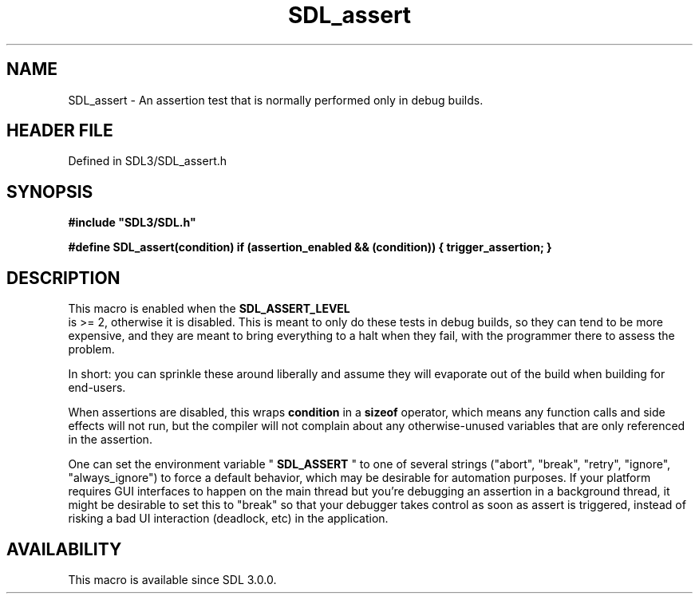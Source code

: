 .\" This manpage content is licensed under Creative Commons
.\"  Attribution 4.0 International (CC BY 4.0)
.\"   https://creativecommons.org/licenses/by/4.0/
.\" This manpage was generated from SDL's wiki page for SDL_assert:
.\"   https://wiki.libsdl.org/SDL_assert
.\" Generated with SDL/build-scripts/wikiheaders.pl
.\"  revision SDL-preview-3.1.3
.\" Please report issues in this manpage's content at:
.\"   https://github.com/libsdl-org/sdlwiki/issues/new
.\" Please report issues in the generation of this manpage from the wiki at:
.\"   https://github.com/libsdl-org/SDL/issues/new?title=Misgenerated%20manpage%20for%20SDL_assert
.\" SDL can be found at https://libsdl.org/
.de URL
\$2 \(laURL: \$1 \(ra\$3
..
.if \n[.g] .mso www.tmac
.TH SDL_assert 3 "SDL 3.1.3" "Simple Directmedia Layer" "SDL3 FUNCTIONS"
.SH NAME
SDL_assert \- An assertion test that is normally performed only in debug builds\[char46]
.SH HEADER FILE
Defined in SDL3/SDL_assert\[char46]h

.SH SYNOPSIS
.nf
.B #include \(dqSDL3/SDL.h\(dq
.PP
.BI "#define SDL_assert(condition) if (assertion_enabled && (condition)) { trigger_assertion; }
.fi
.SH DESCRIPTION
This macro is enabled when the 
.BR SDL_ASSERT_LEVEL
 is >=
2, otherwise it is disabled\[char46] This is meant to only do these tests in debug
builds, so they can tend to be more expensive, and they are meant to bring
everything to a halt when they fail, with the programmer there to assess
the problem\[char46]

In short: you can sprinkle these around liberally and assume they will
evaporate out of the build when building for end-users\[char46]

When assertions are disabled, this wraps
.BR condition
in a
.BR sizeof
operator, which means any function calls and side effects will not run, but
the compiler will not complain about any otherwise-unused variables that
are only referenced in the assertion\[char46]

One can set the environment variable "
.BR SDL_ASSERT
" to one of
several strings ("abort", "break", "retry", "ignore", "always_ignore") to
force a default behavior, which may be desirable for automation purposes\[char46]
If your platform requires GUI interfaces to happen on the main thread but
you're debugging an assertion in a background thread, it might be desirable
to set this to "break" so that your debugger takes control as soon as
assert is triggered, instead of risking a bad UI interaction (deadlock,
etc) in the application\[char46]

.SH AVAILABILITY
This macro is available since SDL 3\[char46]0\[char46]0\[char46]


